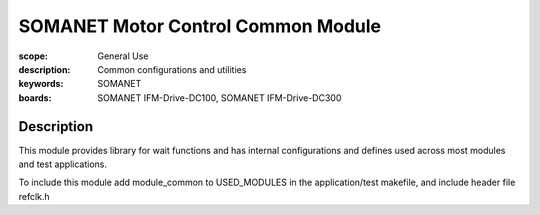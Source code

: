 SOMANET Motor Control Common Module
===================================

:scope: General Use
:description: Common configurations and utilities
:keywords: SOMANET
:boards: SOMANET IFM-Drive-DC100, SOMANET IFM-Drive-DC300

Description
-----------

This module provides library for wait functions and has internal
configurations and defines used across most modules and test
applications.

To include this module add module\_common to USED\_MODULES in the
application/test makefile, and include header file refclk.h
